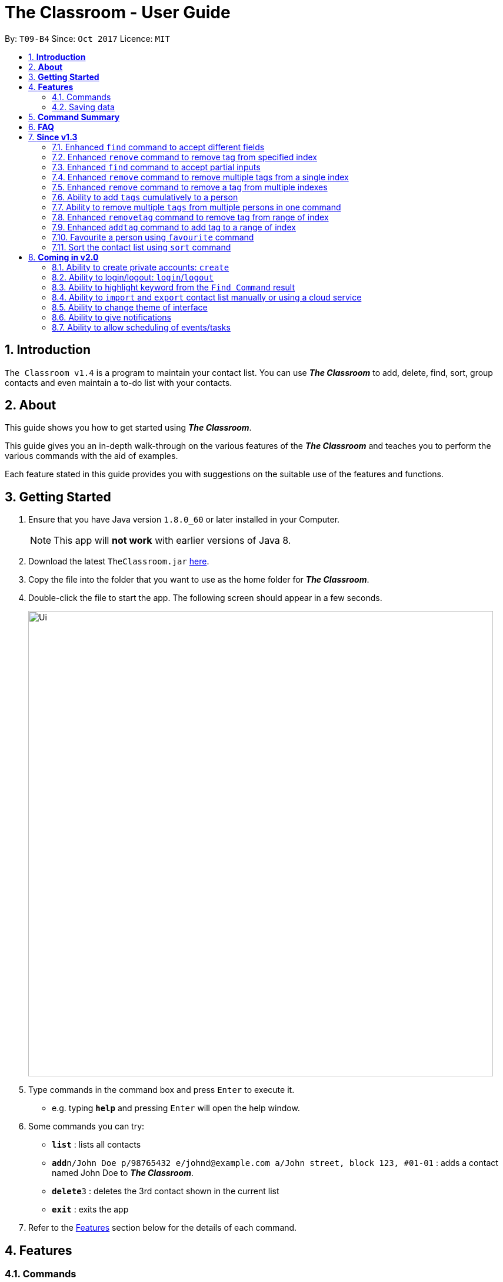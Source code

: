 = The Classroom - User Guide
:toc:
:toc-title:
:toc-placement: preamble
:sectnums:
:imagesDir: images
:stylesDir: stylesheets
:experimental:
ifdef::env-github[]
:tip-caption: :bulb:
:note-caption: :information_source:
endif::[]
:repoURL: https://github.com/CS2103AUG2017-T09-B4/main

By: `T09-B4`      Since: `Oct 2017`      Licence: `MIT`

== *Introduction*
`The Classroom v1.4` is a program to maintain your contact list. You can use _**The Classroom**_
 to add, delete, find, sort,  group contacts and even maintain a to-do list with your contacts.

== *About*
This guide shows you how to get started using _**The Classroom**_.

This guide gives you an in-depth walk-through on the various features of the _**The Classroom**_ and
teaches you to perform the various commands with the aid of examples.

Each feature stated in this guide provides you with  suggestions on the suitable use of the features and functions.

== *Getting Started*

.  Ensure that you have Java version `1.8.0_60` or later installed in your Computer.
+
[NOTE]
This app will *not work* with earlier versions of Java 8.
+
.  Download the latest `TheClassroom.jar` link:{repoURL}/releases[here].
.  Copy the file into the folder that you want to use as the home folder for _**The Classroom**_.
.  Double-click the file to start the app. The following screen should appear in a few seconds.
+
image::Ui.png[width="790"]
+
.  Type commands in the command box and press kbd:[Enter] to execute it. +
* e.g. typing *`help`* and pressing kbd:[Enter] will open the help window.
.  Some commands you can try:

* *`list`* : lists all contacts
* **`add`**`n/John Doe p/98765432 e/johnd@example.com a/John street, block 123, #01-01` : adds a contact named John Doe to _**The Classroom**_.
* **`delete`**`3` : deletes the 3rd contact shown in the current list
* *`exit`* : exits the app

.  Refer to the link:#features[Features] section below for the details of each command.

== *Features*

=== Commands

====
*Understanding Command Format*

* Words in `UPPER CASE` are the parameters supplied by the user.
** e.g. In `add n/NAME`, `NAME` is the parameter.
* Items in `square brackets` are optional.
** e.g Commands which specify `n/NAME [t/TAG]` can accept `n/John Doe t/friend` or `n/John Doe` as input.
* Items followed by `{nbsp}` `…`​ `{nbsp}` can be used multiple times.
** e.g. Commands which specify `[t/TAG]...` can accept  `t/friend` or `t/friend t/family`, etc.
* Parameters can be input in any order
** e.g. `n/NAME p/PHONE_NUMBER` and `p/PHONE_NUMBER n/NAME` are both acceptable as input.
====

==== Viewing help : `help`

*Description:* Directs you to the User Guide.

*Format:* `help`

*Suggestion for use:* If you are unsure on what commands are available or how a particular command work.

==== Adding a person: `add`

*Description:* Adds a new person to the contact list.

*Format:* `add` `n/NAME` `p/PHONE_NUMBER` `e/EMAIL` `a/ADDRESS` `[t/TAG]...`

[NOTE]
Adding `TAGS` are optional.

*Examples:*

* `add` `n/John Doe` `p/98765432` `e/johnd@example.com` `a/John street, block 123, #01-01`
* `add` `n/Betsy Crowe` `t/friend` `e/betsycrowe@example.com` `a/Newgate Prison` `p/1234567` `t/criminal`

*Suggestion for use:* You want to add a new contact to you contact list.

==== Listing all persons : `list`

*Description:* Shows a list of all persons in the contact list.

*Format:* `list`

*Suggestion for use:* If you want to view all contacts in the contact list.

==== Listing all tags : `tags`

*Description:* Shows a list of all tags in the contact list.

*Format:* `tags`

*Suggestion for use:* If you want to view all existing tags in _**The Classroom**_.

==== Editing a person : `edit`

*Description:* Edits contact details of an existing person in the contact list.

*Format:* `edit` `INDEX` `[n/NAME]` `[p/PHONE]` `[e/EMAIL]` `[a/ADDRESS]` `[t/TAG]...`

****
* Edits the person at the specified `INDEX`. `INDEX` refers to the index number shown in the last person listing. The `INDEX` must be a *positive integer* (1, 2, 3, ...).
* *At least one* of the optional fields must be provided.
* Existing values will be *overwritten* by the input values.
** When editing tags, the existing tags of the person will be removed in place of input values.
*** You can remove all of the person's tags by just typing `t/` without specifying any tags.
****

*Examples:*

* `edit` `1` `p/91234567` `e/johndoe@example.com` +
** Edits the phone number and email address of the 1st person to be `91234567` and `johndoe@example.com` respectively.
* `edit 2 n/Betsy Crowe t/` +
** Edits the name of the 2nd person to be `Betsy Crowe` and clears all existing tags.

*Suggestion for use:* If you need to update the contact details of any of your contacts.

==== Favouriting a person : `favourite`

*Description:* Favourites or unfavourites an existing person in the contact list.

*Format:* `favourite` `INDEX`

****
* Favourites/Unfavourites the person at the specified `INDEX`. `INDEX` refers to the index number shown in the last person listing. The `INDEX` must be a *positive integer* (1, 2, 3, ...).
* If the person at the specified `INDEX` is already favourited, upon execution of command, the person will be unfavourited.
* Favourited contacts are automatically placed at the top of the list.
****

*Examples:*

* `list` +
`favourite` `6` +
Favourites/Unfavourites the 6th person in the contact list.
* `find` `n/Betsy` +
`favourite 1` +
Favourites/Unfavourites the 1st person from the results of the `find` command.

*Suggestion for use:* You want to easily access a particular contact.

==== Finding persons : `find`

*Description:* Finds persons whose specified _field_ contain any of the given keywords.

*Format:* `find` `[PREFIX KEYWORD]...`

****
* `PREFIX` has to be given to specify which _field_ to search for.
* Keyword must *not* contain whitespaces.
** e.g. `n/Hans Bo` is *not* accepted.
* The search is *case-insensitive* for all _fields_. +
** e.g. `hans` will match `Hans`
//* The order of the keywords does not matter. e.g. `Hans Bo` will match `Bo Hans`
* Any _fields_ can be searched.
** `name`, `phone`, `address`, `email`, `tags`
* Partial keyword will be matched
** e.g. `Han` will match `Hans`
* Persons matching at least one keyword will be returned (i.e. `OR` search).
** e.g. `n/Hans n/Bo` will return `Hans Gruber`, `Bo Yang`
****

[NOTE]
====
PREFIX -> _field_ +
`n/` -> name +
`p/` -> phone +
`a/` -> address +
`e/` -> email +
`t/` -> tag
====

*Examples:*

* `find` `n/John` +
Returns `john` and `John Doe`
* `find` `n/Betsy` `n/Tim` `n/John` +
Returns any person having names containing `Betsy`, `Tim`, or `John`
* `find` `t/friends` `t/colleagues` +
Returns any person having tags `friends`, `colleagues`, or both.

*Suggestion for use:* If you can only remember a contact's address and wants to find the contact in the contact list.

==== Deleting a person : `delete`

*Description:* Deletes the specified person from the contact list.

*Format:* `delete` `INDEX`

****
* Deletes the person at the specified `INDEX`.
* `INDEX` refers to the index number shown in the most recent listing.
* The `INDEX` must be a *positive integer* (1, 2, 3, ...).
****

*Examples:*

* `list` +
`delete` `2` +
Deletes the 2nd person in the contact list.
* `find` `n/Betsy` +
`delete` `1` +
Deletes the 1st person from the results of the `find` command.

*Suggestion for use:* If you do not want to keep a contact in the contact list.

==== Sorting the contact list : `sort`

*Description:* Sorts the contact list according to the specified _data field_.

*Format:* `sort` `DATAFIELD`

****
* Possible `DATAFIELD` entries are: `Name`, `Phone`, `Email`, `Address`.
* `DATAFIELD` is *case-insensitive*.
* *Note that favourited contacts will be shown at the top*.
****

*Examples:*

* `sort` `Phone` +
Sorts the contact list according to their phone numbers.
* `sort` `address` +
Sorts the contact list according to their addresses.

*Suggestion for use:* If you want to view the number of contacts having names starting with the same letter.

==== Selecting a person : `select`

*Description:* Selects the person specified by the index number.

*Format:* `select` `INDEX`

****
* Selects the person and loads the Twitter search page of the person at the specified `INDEX`.
* `INDEX` refers to the index number shown in the most recent listing.
* The `INDEX` must be a `positive integer* (`1, 2, 3, ...`).
****

*Examples:*

* `list` +
`select` `2` +
Selects the 2nd person in the contact list.
* `find` `n/Betsy` +
`select` `1` +
Selects the 1st person from the results of the `find` command.

**Suggestion for use: ** To view a contact in greater detail.

==== Listing entered commands : `history`

*Description:* Lists all the commands that you have entered in reverse chronological order.

*Format:* `history`

[NOTE]
====
Pressing the kbd:[&uarr;] and kbd:[&darr;] arrows will display the previous and following input respectively in the command box.
====

**Suggestion for use: ** If you forgot what command was executed previously.

// tag::undoredo[]
==== Undoing previous command : `undo`

*Description:* Restores the contact list to the state before the previous _undoable_ command was executed.

*Format:* `undo`

[NOTE]
====
Undoable commands: those commands that modify the contact list's content +
(`add`, `delete`, `edit`, `removetag` and `clear`).
====

*Examples:*

* `delete` `1` +
`list` +
`undo` +
Reverses the `delete` `1` command

* `select` `1` +
`list` +
`undo` +
The `undo` command fails as no undoable commands were executed previously.

* `delete` `1` +
`clear` +
`undo`  +
`undo`  +
Reverses the `clear` command followed by reversing the `delete` `1` command.

**Suggestion for use: **If you had made a mistake in executing a command.

==== Redoing the previously undone command : `redo`

*Description:* Reverses the most recent `undo` command.

*Format:* `redo`

*Examples:*

* `delete` `1` +
`undo` +
`redo` +
Reverse the `undo` command and re-execute the `delete` `1` command. +

* `delete` `1` +
`redo` +
The `redo` command fails as no `undo` commands were executed previously.

* `delete` `1` +
`clear` +
`undo` +
`undo` +
`redo`  +
`redo`  +
The first `redo` command reverses the second `undo` command and re-execute the `delete` `1` command. +
The second `redo` command reverses the first `undo` command and re-execute the `clear` command.

**Suggestion for use: **If you had mistakenly undone a command.

// end::undoredo[]

==== Adding tag(s) : `addtag`

*Description:* Adds the specified tag(s).

*Format:* `addtag` `TAG...` `INDEX...`


****
* Adds multiple tags to multiple indexes as specified.
* The `INDEX` refers to the index number shown in the last person listing.
* The index must be a *positive integer* (`1, 2, 3, ...`).
* Range of index can be used.
** Lower limit of range must be *lower than* or *equal to* the upper limit  (`1-4`, `3-3`).

****

*Examples:*

* `list` +
`addtag` `friends` `1` +
Adds the `friends` tag to the first person in the contact list.

* `list` +
`addtag` `friends` `family` `2` +
Adds the `friends` and `family` tag to the second person in the contact list.

* `list` +
`addtag` `friends` `family` `2` `5` +
Adds the `friends` and `family` tag to the second and fifth person in the contact list.

* `list` +
`addtag` `friends` `2-5` +
Adds the `friends` tag to the person from the second to fifth index in the contact list.

*Suggestion for use:* If you want to add tags cumulatively to a contact's details.

// end::addtag[]

==== Removing tag(s) : `removetag`

*Description:* Removes the specified tag(s).

*Format:* `removetag` `TAG...` `INDEX...`

[NOTE]
====
Executing command without the INDEX will remove the given tag(s) from the whole contact list.
====

****
* Removes multiple tags from multiple indexes as specified.
* `INDEX` refers to the index number shown in the last person listing.
* The `INDEX` must be a *positive integer* ( `1, 2, 3, ...`).
* Range of index can be used.
** Lower limit of range must be *lower than* or *equal to* the upper limit  (`1-4`, `3-3`).

****

Examples:

* `list` +
`removetag` `friends` `1` +
Removes the `friends` tag from the first person in the contact list.

* `list` +
`removetag` `friends` +
Removes the `friends` tag from every person in the contact list.

* `list` +
`removetag` `friends` `family` `2` +
Removes the `friends` and `family` tag from the second person in the contact list.

* `list` +
`removetag` `friends` `family` `2` `5` +
Removes the `friends` and `family` tag from the second and fifth person in the contact list.

* `list` +
`removetag` `friends` `2-5` +
Removes the `friends` tag from the second to fifth person in the contact list.

*Suggestion for use:* If you want to mass delete a tag that is no longer in use.

// end::removetag[]

==== Add/remove a remark note to contact: `addremark`, `removeremark`

*Description:* Adds/Removes the specified remarks(s).

Format to add remark: `addremark INDEX r/REMARK` +
Format to remove remark: `removeremark INDEX REMARKINDEX`

****
* Add/Remove multiple remarks from multiple indexes as specified.
* `INDEX` refers to the index number shown in the last person listing.
* The `INDEX` must be a *positive integer* ( `1, 2, 3, ...`).
* Range of index can be used.
** Lower limit of range must be *lower than* or *equal to* the upper limit  (`1-4`, `3-3`).
****
[TIP]
A person can have any number of remarks (including 0) +
Remarks can be anything (including a blank) +
GUI will display a list of person with pending remarks.

Examples:

* `addremark 1 r/Have a beer with him on Sunday`
* `addremark 3 r/Finish project with him by tomorrow r/Eat supper with him at 10`
* `removeremark 1 1 3`
* `removeremark 2 1`

==== Link twitter page to contact: `link`

Adds a twitter link to a person existing in the address book based on their index +

Format: `link PERSONINDEX l/WEBSITEURL` +

[TIP]
A person can have only one link, any changes will update the existing link to be the new link +
Only twitter links are accepted

Examples:

* `link 1 l/https://www.twitter.com/john.doe`

==== Clearing all entries : `clear`

*Description:* Clears all entries in _**The Classroom**_.

*Format:* `clear`

*Suggestion for use:* If you want to begin a brand new contact list.

==== Exiting the program : `exit`

*Description:* Exits the program.

*Format:* `exit`

*Suggestion for use:* If you are done using _**The Classroom**_ and wishes to close the program.

=== Saving data

_**The Classroom**_ data are automatically saved in the hard disk after each command execution. +
You are *not* required to save data manually.

== *Command Summary*

[width="90%",cols="10%,<10%,<70%",options="header",]
|=======================================================================
|Command |Alias |Command Format
| *Help* | *h* | `help` +
| *Add* | *a* | `add n/NAME p/PHONE_NUMBER e/EMAIL a/ADDRESS [t/TAG]...` +
| *List* | *l* | `list` +
| *Tags* | *t* | `tags` +
| *Edit* | *e* | `edit INDEX [n/NAME] [p/PHONE_NUMBER] [e/EMAIL] [a/ADDRESS] [t/TAG]...` +
| *Favourite* | *fav* | `favourite INDEX` +
| *Find* | *f* | `find [PREFIX KEYWORD]...` +
| *Delete* | *d* | `delete INDEX` +
| *Sort* | *s* | `sort DATAFIELD` +
| *Select* | *sel* | `select INDEX` +
| *History* | *hs* | `history` +
| *Undo* | *u* | `undo` +
| *Redo* | *r* | `redo` +
| *Removetag* | *rt* | `removetag TAG... INDEX...` +
| *Addtag* | *at* | `addtag TAG... INDEX...` +
| *RemoveRemark* | *rr* | `removeremark INDEX... REMARK...` +
| *AddRemark* | *ar* | `removetag INDEX... REMARKINDEX...` +
| *link* | *-* | `link TWITTERLINK` +
| *Clear* | *c* | `clear` +
| *exit* | *x* | `exit` +
|=======================================================================

The command keywords can be substituted by their aliases. +

**For example: **

* To favourite the person at index 4: `fav 4` or `favourite 4` are both accepted. +
* To undo a command : `u` or `undo` are both accepted.

== *FAQ*

*Q*: How do I transfer my data to another Computer? +

*A*: Install the app on the other computer and replace the empty data file with the file containing your data.

== *Since v1.3*

=== Enhanced `find` command to accept different fields

Allows user to find persons based on other fields apart from name based on prefix given. +

Format: `find n/John t/friends`

=== Enhanced `remove` command to remove tag from specified index

Allows user to remove tag from individual person in the address book by specifying the corresponding index. +

Format: `remove friends 1`

=== Enhanced `find` command to accept partial inputs

Allows user to find persons using partial inputs. +

Format: `find n/Jo t/fri`

=== Enhanced `remove` command to remove multiple tags from a single index

Allows user to remove multiple tags from one individual person in the address book by specifying the corresponding index. +

Format: `remove friends family 1`

=== Enhanced `remove` command to remove a tag from multiple indexes

Allows user to remove a single tag from multiple person in the address book by specifying the corresponding indexes. +

Format: `remove friends 1 3`

=== Ability to add `tags` cumulatively to a person

Adds tag(s) to a person in the address book by specifying the corresponding indexes. +

Format: `addtag brother 1`

=== Ability to remove multiple `tags` from multiple persons in one command

Remove specified tags from multiple persons in the address book by specifying the corresponding indexes. +

Format: `remove friends family 1 3`

=== Enhanced `removetag` command to remove tag from range of index

Allows user to remove tag from multiple persons in the address book by specifying the corresponding range of index. +

Format: `removetag friends 1-4`

=== Enhanced `addtag` command to add tag to a range of index

Allows user to add tag to multiple persons in the address book by specifying the corresponding range of index. +

Format: `addtag friends 1-4`

=== Favourite a person using `favourite` command

Allows user to favourite a person by specifying the person's corresponding index

Format: `favourite 2`

=== Sort the contact list using `sort` command

Allows user to sort the contact list by either name, phone, email or address

Format: `sort address`


== *Coming in v2.0*

=== Ability to create private accounts: `create`

Allow user to have a private contact list that is protected by login username and password. +

Format: `create u/USERNAME p/PASSWORD`

[NOTE]
Usernames need to be unique but not passwords. +
After the create command is issued, a security question will appear where user will need to provide an answer. +
The answer will be used if the user forgets his password.

Examples:

* `create` `u/johndoeuser` `p/abcd1234`

=== Ability to login/logout: `login`/`logout`

Allow user to login to their private account to access the contact list +

Format to login: `login u/USERNAME p/PASSWORD`
Format to logout: `logout`

[NOTE]
Account is automatically loggedout when the app is closed. +
Logout feature can be used if user wants to access the public contact list without closing the app

Examples:

* `login` `u/johndoeuser` `p/abcd1234`
* `logout`

=== Ability to highlight keyword from the `Find Command` result

Based on the user inputs, the corresponding keywords in the result of the Find Command will be highlighted. +

Command: `find` `n/ber` `a/serangoon`

Result:

image::highlight.png[width=""]

=== Ability to `import` and `export` contact list manually or using a cloud service

Import/Export contact lists from/to the give path. +

Format: `import` `PATH`

=== Ability to change theme of interface

Changes colour theme of display to specified colour theme. +

Format: `theme` `BLUE`

=== Ability to give notifications

Notifications in the form of pop-up windows to indicate error or upcoming event/deadline/

=== Ability to allow scheduling of events/tasks

Schedule tasks/events using calendar and time. +
May incorporate cloud service to sync with contacts involved.

Format: `schedule` `Math Exam` `21/11/2017` `0900-1100`


